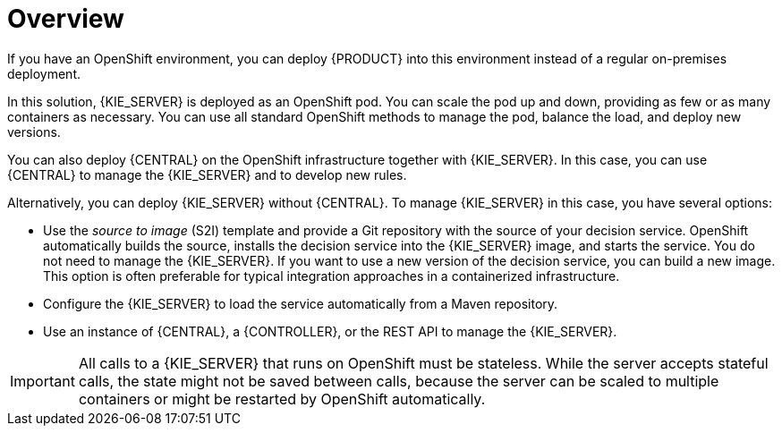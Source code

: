 [id='dm-openshift-overview-con']
= Overview

If you have an OpenShift environment, you can deploy {PRODUCT} into this environment instead of a regular on-premises deployment.

In this solution, {KIE_SERVER} is deployed as an OpenShift pod. You can scale the pod up and down, providing as few or as many containers as necessary. You can use all standard OpenShift methods to manage the pod, balance the load, and deploy new versions.

You can also deploy {CENTRAL} on the OpenShift infrastructure together with {KIE_SERVER}. In this case, you can use {CENTRAL} to manage the {KIE_SERVER} and to develop new rules.

Alternatively, you can deploy {KIE_SERVER} without {CENTRAL}. To manage {KIE_SERVER} in this case, you have several options:

* Use the _source to image_ (S2I) template and provide a Git repository with the source of your decision service. OpenShift automatically builds the source, installs the decision service into the {KIE_SERVER} image, and starts the service. You do not need to manage the {KIE_SERVER}. If you want to use a new version of the decision service, you can build a new image. This option is often preferable for typical integration approaches in a containerized infrastructure.

* Configure the {KIE_SERVER} to load the service automatically from a Maven repository.

* Use an instance of {CENTRAL}, a {CONTROLLER}, or the REST API to manage the {KIE_SERVER}.

IMPORTANT: All calls to a {KIE_SERVER} that runs on OpenShift must be stateless. While the server accepts stateful calls, the state might not be saved between calls, because the server can be scaled to multiple containers or might be restarted by OpenShift automatically.
